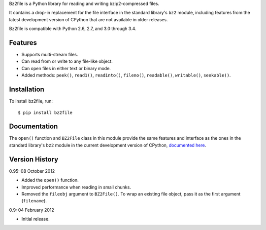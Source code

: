 Bz2file is a Python library for reading and writing bzip2-compressed files.

It contains a drop-in replacement for the file interface in the standard
library's ``bz2`` module, including features from the latest development
version of CPython that are not available in older releases.

Bz2file is compatible with Python 2.6, 2.7, and 3.0 through 3.4.


Features
--------

- Supports multi-stream files.

- Can read from or write to any file-like object.

- Can open files in either text or binary mode.

- Added methods: ``peek()``, ``read1()``, ``readinto()``, ``fileno()``,
  ``readable()``, ``writable()``, ``seekable()``.


Installation
------------

To install bz2file, run: ::

   $ pip install bz2file


Documentation
-------------

The ``open()`` function and ``BZ2File`` class in this module provide the same
features and interface as the ones in the standard library's ``bz2`` module in
the current development version of CPython, `documented here
<http://docs.python.org/dev/library/bz2.html#bz2.BZ2File>`_.


Version History
---------------

0.95: 08 October 2012

- Added the ``open()`` function.
- Improved performance when reading in small chunks.
- Removed the ``fileobj`` argument to ``BZ2File()``. To wrap an existing file
  object, pass it as the first argument (``filename``).

0.9: 04 February 2012

- Initial release.
